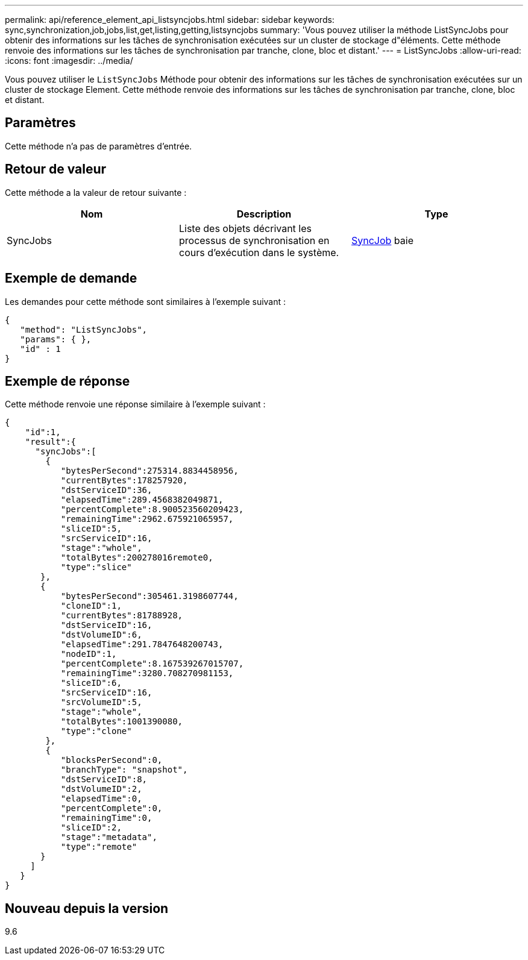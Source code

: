 ---
permalink: api/reference_element_api_listsyncjobs.html 
sidebar: sidebar 
keywords: sync,synchronization,job,jobs,list,get,listing,getting,listsyncjobs 
summary: 'Vous pouvez utiliser la méthode ListSyncJobs pour obtenir des informations sur les tâches de synchronisation exécutées sur un cluster de stockage d"éléments. Cette méthode renvoie des informations sur les tâches de synchronisation par tranche, clone, bloc et distant.' 
---
= ListSyncJobs
:allow-uri-read: 
:icons: font
:imagesdir: ../media/


[role="lead"]
Vous pouvez utiliser le `ListSyncJobs` Méthode pour obtenir des informations sur les tâches de synchronisation exécutées sur un cluster de stockage Element. Cette méthode renvoie des informations sur les tâches de synchronisation par tranche, clone, bloc et distant.



== Paramètres

Cette méthode n'a pas de paramètres d'entrée.



== Retour de valeur

Cette méthode a la valeur de retour suivante :

|===
| Nom | Description | Type 


 a| 
SyncJobs
 a| 
Liste des objets décrivant les processus de synchronisation en cours d'exécution dans le système.
 a| 
xref:reference_element_api_syncjob.adoc[SyncJob] baie

|===


== Exemple de demande

Les demandes pour cette méthode sont similaires à l'exemple suivant :

[listing]
----
{
   "method": "ListSyncJobs",
   "params": { },
   "id" : 1
}
----


== Exemple de réponse

Cette méthode renvoie une réponse similaire à l'exemple suivant :

[listing]
----
{
    "id":1,
    "result":{
      "syncJobs":[
        {
           "bytesPerSecond":275314.8834458956,
           "currentBytes":178257920,
           "dstServiceID":36,
           "elapsedTime":289.4568382049871,
           "percentComplete":8.900523560209423,
           "remainingTime":2962.675921065957,
           "sliceID":5,
           "srcServiceID":16,
           "stage":"whole",
           "totalBytes":200278016remote0,
           "type":"slice"
       },
       {
           "bytesPerSecond":305461.3198607744,
           "cloneID":1,
           "currentBytes":81788928,
           "dstServiceID":16,
           "dstVolumeID":6,
           "elapsedTime":291.7847648200743,
           "nodeID":1,
           "percentComplete":8.167539267015707,
           "remainingTime":3280.708270981153,
           "sliceID":6,
           "srcServiceID":16,
           "srcVolumeID":5,
           "stage":"whole",
           "totalBytes":1001390080,
           "type":"clone"
        },
        {
           "blocksPerSecond":0,
           "branchType": "snapshot",
           "dstServiceID":8,
           "dstVolumeID":2,
           "elapsedTime":0,
           "percentComplete":0,
           "remainingTime":0,
           "sliceID":2,
           "stage":"metadata",
           "type":"remote"
       }
     ]
   }
}
----


== Nouveau depuis la version

9.6
